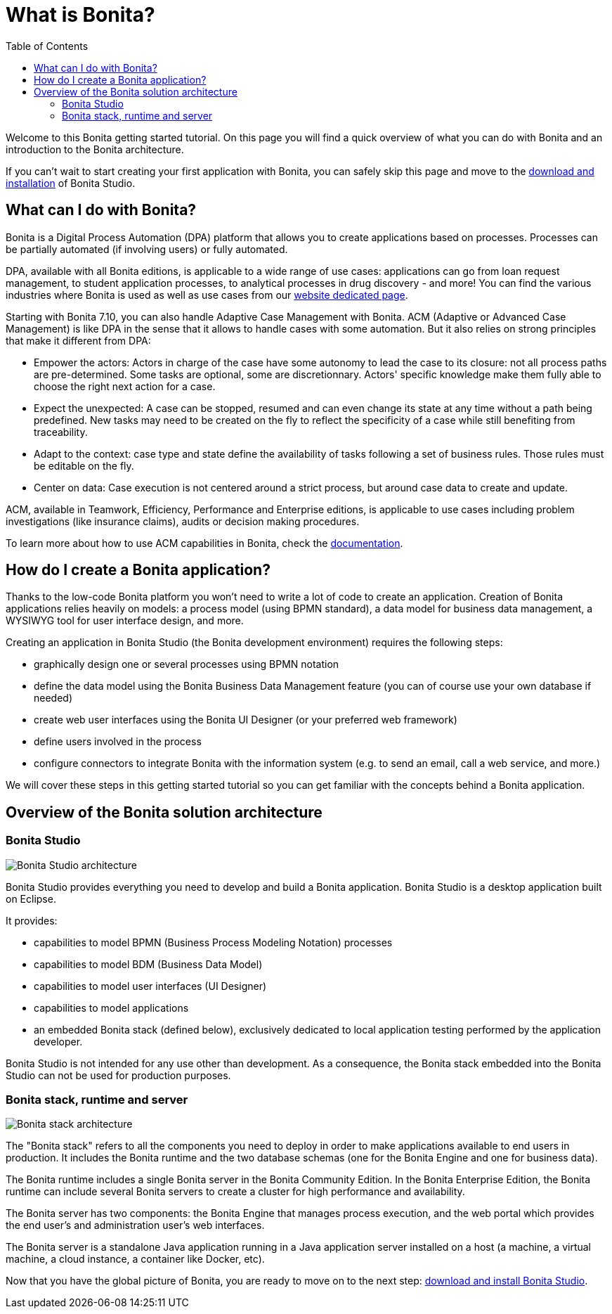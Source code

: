 = What is Bonita?
:toc:

Welcome to this Bonita getting started tutorial.
On this page you will find a quick overview of what you can do with Bonita and an introduction to the Bonita architecture.

If you can't wait to start creating your first application with Bonita, you can safely skip this page and move to the xref:bonita-studio-download-installation.adoc[download and installation] of Bonita Studio.

== What can I do with Bonita?

Bonita is a Digital Process Automation (DPA) platform that allows you to create applications based on processes.
Processes can be partially automated (if involving users) or fully automated.

DPA, available with all Bonita editions, is applicable to a wide range of use cases: applications can go from loan request management, to student application processes, to analytical processes in drug discovery - and more!
You can find the various industries where Bonita is used as well as use cases from our https://www.bonitasoft.com/industries[website dedicated page].

Starting with Bonita 7.10, you can also handle Adaptive Case Management with Bonita.
ACM (Adaptive or Advanced Case Management) is like DPA in the sense that it allows to handle cases with some automation.
But it also relies on strong principles that make it different from DPA:

* Empower the actors:    Actors in charge of the case have some autonomy to lead the case to its closure: not all process paths are pre-determined.
Some tasks are optional, some are discretionnary.
Actors' specific knowledge make them fully able to choose the right next action for a case.
* Expect the unexpected:    A case can be stopped, resumed and can even change its state at any time without a path being predefined.
New tasks may need to be created on the fly to reflect the specificity of a case while still benefiting from traceability.
* Adapt to the context: case type and state define the availability of tasks following a set of business rules.
Those rules must be editable on the fly.
* Center on data: Case execution is not centered around a strict process, but around case data to create and update.

ACM, available in Teamwork, Efficiency, Performance and Enterprise editions, is applicable to use cases including problem investigations  (like insurance claims), audits or decision making procedures.

To learn more about how to use ACM capabilities in Bonita, check the xref:use-bonita-acm.adoc[documentation].

== How do I create a Bonita application?

Thanks to the low-code Bonita platform you won't need to write a lot of code to create an application.
Creation of Bonita applications relies heavily on models: a process model (using BPMN standard), a data model for business data management, a WYSIWYG tool for user interface design, and more.

Creating an application in Bonita Studio (the Bonita development environment) requires the following steps:

* graphically design one or several processes using BPMN notation
* define the data model using the Bonita Business Data Management feature (you can of course use your own database if needed)
* create web user interfaces using the Bonita UI Designer (or your preferred web framework)
* define users involved in the process
* configure connectors to integrate Bonita with the information system (e.g.
to send an email, call a web service, and more.)

We will cover these steps in this getting started tutorial so you can get familiar with the concepts behind a Bonita application.

== Overview of the Bonita solution architecture

=== Bonita Studio

image:images/getting-started-tutorial/what-is-bonita/architecture-bonita-studio.png[Bonita Studio architecture]
// {.img-responsive .img-thumbnail}

Bonita Studio provides everything you need to develop and build a Bonita application.
Bonita Studio is a desktop application built on Eclipse.

It provides:

* capabilities to model BPMN (Business Process Modeling Notation) processes
* capabilities to model BDM (Business Data Model)
* capabilities to model user interfaces (UI Designer)
* capabilities to model applications
* an embedded Bonita stack (defined below), exclusively dedicated to local application testing performed by the application developer.

Bonita Studio is not intended for any use other than development.
As a consequence, the Bonita stack embedded into the Bonita Studio can not be used for production purposes.

=== Bonita stack, runtime and server

image:images/getting-started-tutorial/what-is-bonita/architecture-bonita-stack.png[Bonita stack architecture]
// {.img-responsive .img-thumbnail}

The "Bonita stack" refers to all the components you need to deploy in order to make applications available to end users in production.
It includes the Bonita runtime and the two database schemas (one for the Bonita Engine and one for business data).

The Bonita runtime includes a single Bonita server in the Bonita Community Edition.
In the Bonita Enterprise Edition, the Bonita runtime can include several Bonita servers to create a cluster for high performance and availability.

The Bonita server has two components: the Bonita Engine that manages process execution, and the web portal which provides the end user's and administration user's web interfaces.

The Bonita server is a standalone Java application running in a Java application server installed on a host (a machine, a virtual machine, a cloud instance, a container like Docker, etc).

Now that you have the global picture of Bonita, you are ready to move on to the next step: xref:bonita-studio-download-installation.adoc[download and install Bonita Studio].
